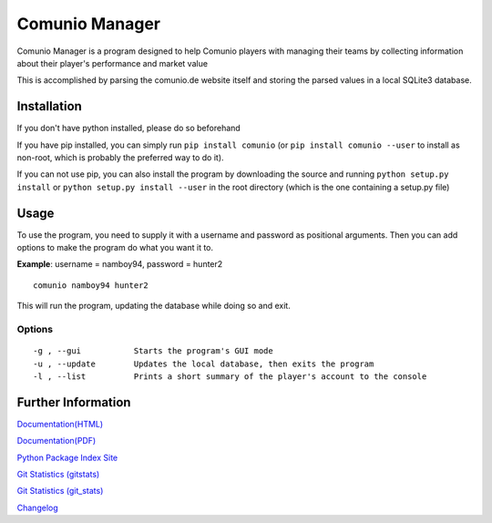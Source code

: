 Comunio Manager
===============

Comunio Manager is a program designed to help Comunio players with
managing their teams by collecting information about their player's
performance and market value

This is accomplished by parsing the comunio.de website itself and
storing the parsed values in a local SQLite3 database.

Installation
------------

If you don't have python installed, please do so beforehand

If you have pip installed, you can simply run ``pip install comunio``
(or ``pip install comunio --user`` to install as non-root, which is
probably the preferred way to do it).

If you can not use pip, you can also install the program by downloading
the source and running ``python setup.py install`` or
``python setup.py install --user`` in the root directory (which is the
one containing a setup.py file)

Usage
-----

To use the program, you need to supply it with a username and password
as positional arguments. Then you can add options to make the program do
what you want it to.

**Example**: username = namboy94, password = hunter2

::

    comunio namboy94 hunter2

This will run the program, updating the database while doing so and
exit.

Options
~~~~~~~

::

    -g , --gui           Starts the program's GUI mode
    -u , --update        Updates the local database, then exits the program
    -l , --list          Prints a short summary of the player's account to the console

Further Information
-------------------

`Documentation(HTML) <https://docs.namibsun.net/html_docs/comunio-manager/index.html>`__

`Documentation(PDF) <https://docs.namibsun.net/pdf_docs/comunio-manager.pdf>`__

`Python Package Index Site <https://pypi.python.org/pypi/comunio>`__

`Git Statistics
(gitstats) <https://gitstats.namibsun.net/gitstats/comunio-manager/index.html>`__

`Git Statistics
(git\_stats) <https://gitstats.namibsun.net/git_stats/comunio-manager/index.html>`__

`Changelog <https://gitlab.namibsun.net/namboy94/comunio-manager/raw/master/CHANGELOG>`__


